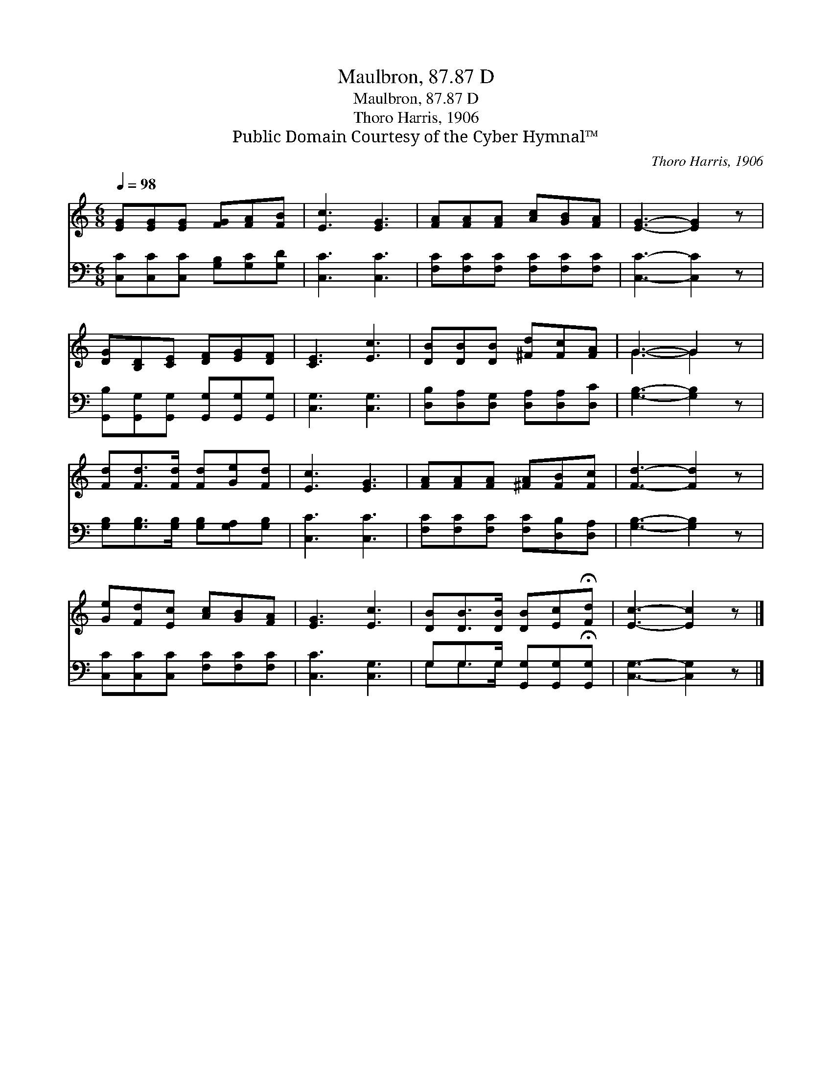 X:1
T:Maulbron, 87.87 D
T:Maulbron, 87.87 D
T:Thoro Harris, 1906
T:Public Domain Courtesy of the Cyber Hymnal™
C:Thoro Harris, 1906
Z:Public Domain
Z:Courtesy of the Cyber Hymnal™
%%score ( 1 2 ) ( 3 4 )
L:1/8
Q:1/4=98
M:6/8
K:C
V:1 treble 
V:2 treble 
V:3 bass 
V:4 bass 
V:1
 [EG][EG][EG] [FG][FA][FB] | [Ec]3 [EG]3 | [FA][FA][FA] [Ac][GB][FA] | [EG]3- [EG]2 z | %4
 [DG][B,D][CE] [DF][EG][DF] | [CE]3 [Ec]3 | [DB][DB][DB] [^Fd][Fc][FA] | G3- G2 z | %8
 [Fd][Fd]>[Fd] [Fd][Ge][Fd] | [Ec]3 [EG]3 | [FA][FA][FA] [^FA][FB][Fc] | [Fd]3- [Fd]2 z | %12
 [Ge][Fd][Ec] [Ac][GB][FA] | [EG]3 [Ec]3 | [DB][DB]>[DB] [DB][Ec]!fermata![Fd] | [Ec]3- [Ec]2 z |] %16
V:2
 x6 | x6 | x6 | x6 | x6 | x6 | x6 | G3- G2 x | x6 | x6 | x6 | x6 | x6 | x6 | x6 | x6 |] %16
V:3
 [C,C][C,C][C,C] [G,B,][G,C][G,D] | [C,C]3 [C,C]3 | [F,C][F,C][F,C] [F,C][F,C][F,C] | %3
 [C,C]3- [C,C]2 z | [G,,B,][G,,G,][G,,G,] [G,,G,][G,,G,][G,,G,] | [C,G,]3 [C,G,]3 | %6
 [D,B,][D,A,][D,G,] [D,A,][D,A,][D,C] | [G,B,]3- [G,B,]2 z | %8
 [G,B,][G,B,]>[G,B,] [G,B,][G,A,][G,B,] | [C,C]3 [C,C]3 | [F,C][F,C][F,C] [F,C][D,B,][D,A,] | %11
 [G,B,]3- [G,B,]2 z | [C,C][C,C][C,C] [F,C][F,C][F,C] | [C,C]3 [C,G,]3 | %14
 G,G,>G, [G,,G,][G,,G,]!fermata![G,,G,] | [C,G,]3- [C,G,]2 z |] %16
V:4
 x6 | x6 | x6 | x6 | x6 | x6 | x6 | x6 | x6 | x6 | x6 | x6 | x6 | x6 | G,G,>G, x3 | x6 |] %16

